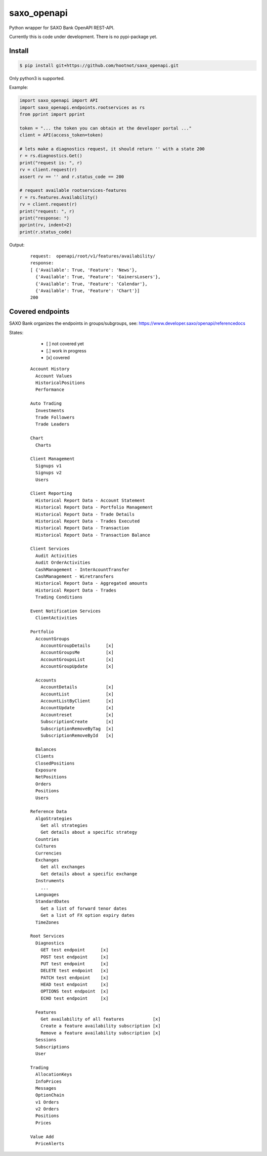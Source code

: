 saxo_openapi
============

Python wrapper for SAXO Bank OpenAPI REST-API.

Currently this is code under development. There is no pypi-package yet.

.. image:: https://coveralls.io/repos/github/hootnot/saxo_openapi/badge.svg?branch=master
   :target: https://coveralls.io/github/hootnot/saxo_openapi?branch=master
   :alt: Coverage


Install
-------

.. code-block:: bash

   $ pip install git+https://github.com/hootnot/saxo_openapi.git

Only python3 is supported.

Example:

.. code-block:: python

   import saxo_openapi import API
   import saxo_openapi.endpoints.rootservices as rs
   from pprint import pprint

   token = "... the token you can obtain at the developer portal ..."
   client = API(access_token=token)

   # lets make a diagnostics request, it should return '' with a state 200
   r = rs.diagnostics.Get()
   print("request is: ", r)
   rv = client.request(r)
   assert rv == '' and r.status_code == 200

   # request available rootservices-features
   r = rs.features.Availability()
   rv = client.request(r)
   print("request: ", r)
   print("response: ")
   pprint(rv, indent=2)
   print(r.status_code)


Output:

 ::

  request:  openapi/root/v1/features/availability/
  response:
  [ {'Available': True, 'Feature': 'News'},
    {'Available': True, 'Feature': 'GainersLosers'},
    {'Available': True, 'Feature': 'Calendar'},
    {'Available': True, 'Feature': 'Chart'}]
  200


Covered endpoints
-----------------

SAXO Bank organizes the endpoints in groups/subgroups, see:
`https://www.developer.saxo/openapi/referencedocs`_


.. _`https://www.developer.saxo/openapi/referencedocs`: https://www.developer.saxo/openapi/referencedocs

States:

  + [ ] not covered yet
  + [.] work in progress
  + [x] covered

 ::

   Account History
     Account Values
     HistoricalPositions
     Performance

   Auto Trading
     Investments
     Trade Followers
     Trade Leaders

   Chart
     Charts

   Client Management
     Signups v1
     Signups v2
     Users

   Client Reporting
     Historical Report Data - Account Statement
     Historical Report Data - Portfolio Management
     Historical Report Data - Trade Details
     Historical Report Data - Trades Executed
     Historical Report Data - Transaction
     Historical Report Data - Transaction Balance

   Client Services
     Audit Activities
     Audit OrderActivities
     CashManagement - InterAcountTransfer
     CashManagement - Wiretransfers
     Historical Report Data - Aggregated amounts
     Historical Report Data - Trades
     Trading Conditions

   Event Notification Services
     ClientActivities

   Portfolio
     AccountGroups
       AccountGroupDetails      [x]
       AccountGroupsMe          [x]
       AccountGroupsList        [x]
       AccountGroupUpdate       [x]

     Accounts
       AccountDetails           [x]
       AccountList              [x]
       AccountListByClient      [x]
       AccountUpdate            [x]
       Accountreset             [x]
       SubscriptionCreate       [x]
       SubscriptionRemoveByTag  [x]
       SubscriptionRemoveById   [x]

     Balances
     Clients
     ClosedPositions
     Exposure
     NetPositions
     Orders
     Positions
     Users

   Reference Data
     AlgoStrategies
       Get all strategies
       Get details about a specific strategy
     Countries
     Cultures
     Currencies
     Exchanges
       Get all exchanges
       Get details about a specific exchange
     Instruments
       ...
     Languages
     StandardDates
       Get a list of forward tenor dates
       Get a list of FX option expiry dates
     TimeZones

   Root Services
     Diagnostics
       GET test endpoint      [x]
       POST test endpoint     [x]
       PUT test endpoint      [x]
       DELETE test endpoint   [x]
       PATCH test endpoint    [x]
       HEAD test endpoint     [x]
       OPTIONS test endpoint  [x]
       ECHO test endpoint     [x]

     Features
       Get availability of all features           [x]
       Create a feature availability subscription [x]
       Remove a feature availability subscription [x]
     Sessions
     Subscriptions
     User

   Trading
     AllocationKeys
     InfoPrices
     Messages
     OptionChain
     v1 Orders
     v2 Orders
     Positions
     Prices

   Value Add
     PriceAlerts
